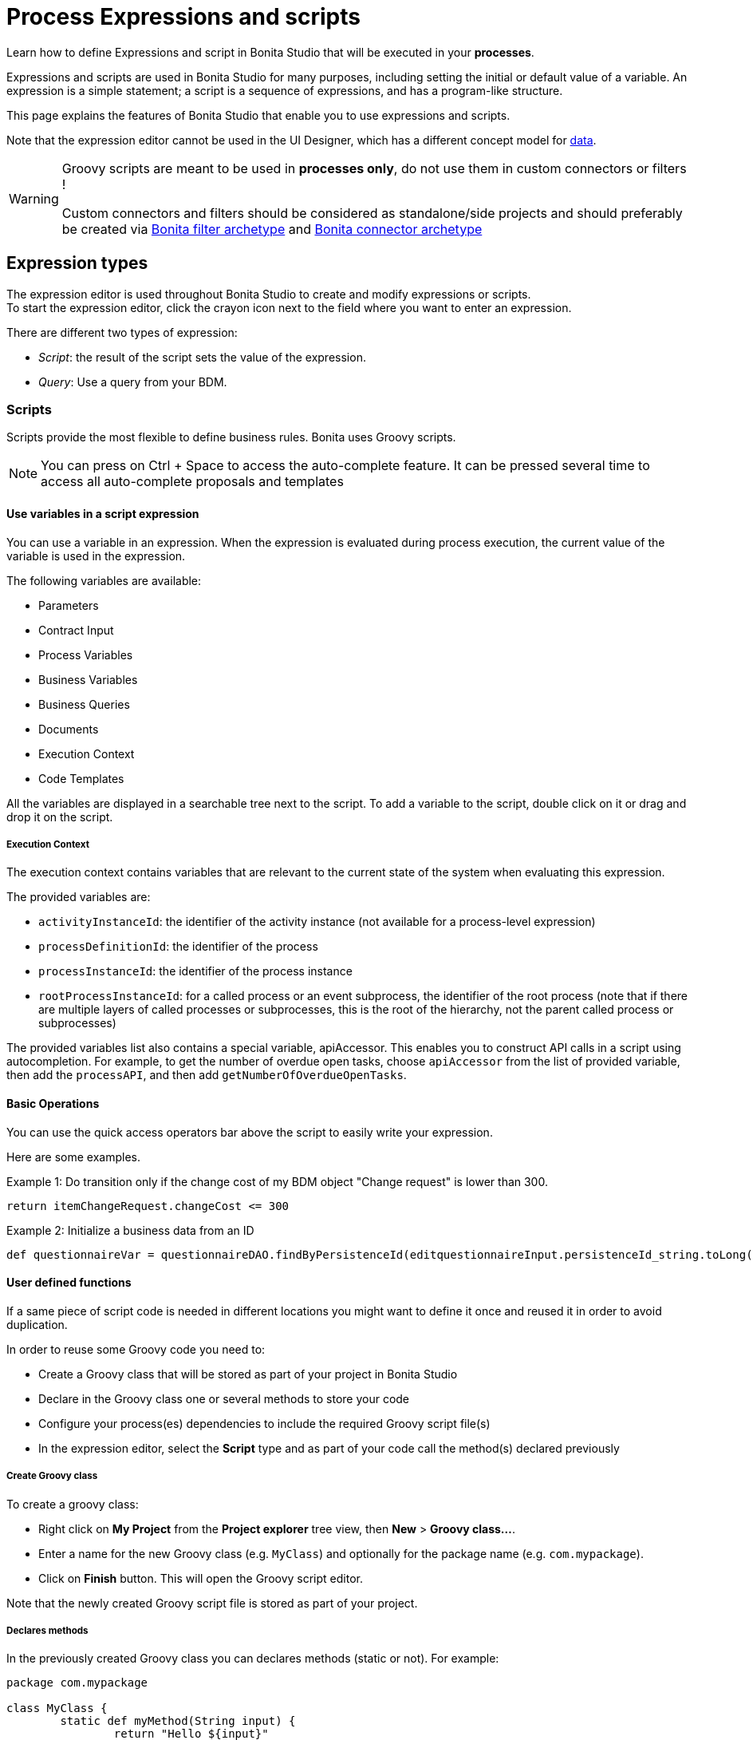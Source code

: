 = Process Expressions and scripts
:page-aliases: ROOT:expressions-and-scripts.adoc
:description: Learn how to define Expressions and script in Bonita Studio that will be executed in your processes.

Learn how to define Expressions and script in Bonita Studio that will be executed in your *processes*.

Expressions and scripts are used in Bonita Studio for many purposes, including setting the initial or default value of a variable.
An expression is a simple statement; a script is a sequence of expressions, and has a program-like structure.

This page explains the features of Bonita Studio that enable you to use expressions and scripts.

Note that the expression editor cannot be used in the UI Designer, which has a different concept model for xref:pages-and-forms:variables.adoc[data].

[WARNING]
====
Groovy scripts are meant to be used in **processes only**, do not use them in custom connectors or filters !

Custom connectors and filters should be considered as standalone/side projects and should preferably be created via xref:ROOT:actor-filter-archetype.adoc[Bonita filter archetype] and xref:connector-archetype.adoc[Bonita connector archetype]
====

== Expression types

The expression editor is used throughout Bonita Studio to create and modify expressions or scripts. +
To start the expression editor, click the crayon icon next to the field where you want to enter an expression.

There are different two types of expression:

* _Script_: the result of the script sets the value of the expression.
* _Query_: Use a query from your BDM.

=== Scripts

Scripts provide the most flexible to define business rules. Bonita uses Groovy scripts.

[NOTE]
====

You can press on Ctrl + Space to access the auto-complete feature. It can be pressed several time to access all auto-complete proposals and templates
====

==== Use variables in a script expression

You can use a variable in an expression. When the expression is evaluated during process execution, the current value of the variable is used in the expression.

The following variables are available:

* Parameters
* Contract Input
* Process Variables
* Business Variables
* Business Queries
* Documents
* Execution Context
* Code Templates

All the variables are displayed in a searchable tree next to the script. To add a variable to the script, double click on it or drag and drop it on the script.

===== Execution Context

The execution context contains variables that are relevant to the current state of the system when evaluating this expression.

The provided variables are:

* `activityInstanceId`: the identifier of the activity instance (not available for a process-level expression)
* `processDefinitionId`: the identifier of the process
* `processInstanceId`: the identifier of the process instance
* `rootProcessInstanceId`: for a called process or an event subprocess, the identifier of the root process (note that if there are multiple layers of called processes or subprocesses, this is the root of the hierarchy, not the parent called process or subprocesses)

The provided variables list also contains a special variable, apiAccessor. This enables you to construct API calls in a script using autocompletion. For example, to get the number of overdue open tasks, choose `apiAccessor` from the list of provided variable, then add the `processAPI`, and then add `getNumberOfOverdueOpenTasks`.

==== Basic Operations

You can use the quick access operators bar above the script to easily write your expression.

Here are some examples.

Example 1:
Do transition only if the change cost of my BDM object "Change request" is lower than 300.

[source,groovy]
----
return itemChangeRequest.changeCost <= 300
----

Example 2:
Initialize a business data from an ID

[source,groovy]
----
def questionnaireVar = questionnaireDAO.findByPersistenceId(editquestionnaireInput.persistenceId_string.toLong())
----

==== User defined functions

If a same piece of script code is needed in different locations you might want to define it once and reused it in order to avoid duplication.

In order to reuse some Groovy code you need to:

* Create a Groovy class that will be stored as part of your project in Bonita Studio
* Declare in the Groovy class one or several methods to store your code
* Configure your process(es) dependencies to include the required Groovy script file(s)
* In the expression editor, select the *Script* type and as part of your code call the method(s) declared previously

===== Create Groovy class

To create a groovy class:

* Right click on *My Project* from the *Project explorer* tree view, then *New* > *Groovy class...*.
* Enter a name for the new Groovy class (e.g. `MyClass`) and optionally for the package name (e.g. `com.mypackage`).
* Click on *Finish* button. This will open the Groovy script editor.

Note that the newly created Groovy script file is stored as part of your project.

===== Declares methods

In the previously created Groovy class you can declares methods (static or not). For example:

[source,groovy]
----
package com.mypackage

class MyClass {
	static def myMethod(String input) {
		return "Hello ${input}"
	}
}
----

===== Configure process dependencies

If you plan to use a Groovy method, for example to process the output of a connector, you first need to add the Groovy script file as a dependency of your process:

* Select your process pool
* In *Server* menu select *Configure*
* Select *Java dependencies*
* In the tree view, under *Groovy scripts*, select the file(s) that define the method(s) you want to use (e.g. `com/mypackage/MyClass.groovy`)
* Click on *Finish* button

===== Use a Groovy method

In order to call a Groovy method from a script defined using the expression editor you need to:

* Add the import statement at the beginning of the script. E.g.: `import com.mypackage.MyClass`
* Call the method (optionally instantiate the class if method is not static): `MyClass.myMethod("test")`

Update of process dependencies and package import can be automatically done when using code completion (this is trigger by default with the shortcut ctrl+space).

Note that the Groovy script will be embedded in the process deployment file (*.bar). If you update the Groovy script content you will need to redeploy the process in order to benefit from the modification.

==== Log messages in a Groovy script

You can xref:ROOT:logging.adoc[add logging] to Groovy scripts or Java code that you develop.

==== Scripts in right operands of operations at task level

Scripts can be used to define the result of the right operand of an xref:ROOT:operations.adoc[operation]. Those scripts are created in the same editor as the others, and can also call external methods and resources, but are designed as read-only scripts in the product.
[WARNING]
====

It means that trying to directly write data to the database in those scripts (using java API methods), while it _might_ work, is considered as a bad practice, and the behaviour of those scripts is not guaranteed across versions of the product.
Data in this case, refers to documents, business objects, pages, process commentaries.
====

For documents, you should use the xref:ROOT:documents.adoc[document type] provided in the Studio and the associated xref:operations.adoc[operations] related to this document type.
For business objects, you should use the xref:data:define-and-deploy-the-bdm.adoc[BDM type] provided in the Studio and the associated xref:operations.adoc[operations] related to this BDM type.
For other use case you may want to use a xref:ROOT:connectors-overview.adoc[connector] to perform those write operations.
